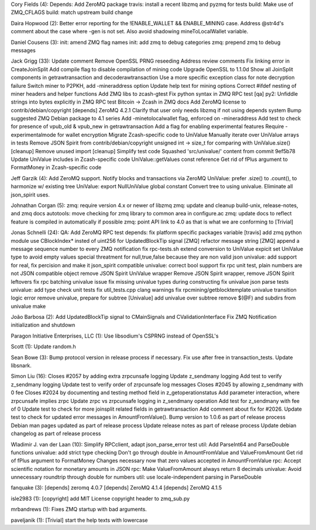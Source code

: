 Cory Fields (4): Depends: Add ZeroMQ package travis: install a recent
libzmq and pyzmq for tests build: Make use of ZMQ\_CFLAGS build: match
upstream build change

Daira Hopwood (2): Better error reporting for the !ENABLE\_WALLET &&
ENABLE\_MINING case. Address @str4d's comment about the case where -gen
is not set. Also avoid shadowing mineToLocalWallet variable.

Daniel Cousens (3): init: amend ZMQ flag names init: add zmq to debug
categories zmq: prepend zmq to debug messages

Jack Grigg (33): Update comment Remove OpenSSL PRNG reseeding Address
review comments Fix linking error in CreateJoinSplit Add compile flag to
disable compilation of mining code Upgrade OpenSSL to 1.1.0d Show all
JoinSplit components in getrawtransaction and decoderawtransaction Use a
more specific exception class for note decryption failure Switch miner
to P2PKH, add -mineraddress option Update help text for mining options
Correct #ifdef nesting of miner headers and helper functions Add ZMQ
libs to zcash-gtest Fix python syntax in ZMQ RPC test [qa] py2: Unfiddle
strings into bytes explicitly in ZMQ RPC test Bitcoin -> Zcash in ZMQ
docs Add ZeroMQ license to contrib/debian/copyright [depends] ZeroMQ
4.2.1 Clarify that user only needs libzmq if not using depends system
Bump suggested ZMQ Debian package to 4.1 series Add -minetolocalwallet
flag, enforced on -mineraddress Add test to check for presence of
vpub\_old & vpub\_new in getrawtransaction Add a flag for enabling
experimental features Require -experimentalmode for wallet encryption
Migrate Zcash-specific code to UniValue Manually iterate over UniValue
arrays in tests Remove JSON Spirit from contrib/debian/copyright
unsigned int -> size\_t for comparing with UniValue.size() [cleanup]
Remove unused import [cleanup] Simplify test code Squashed
'src/univalue/' content from commit 9ef5b78 Update UniValue includes in
Zcash-specific code UniValue::getValues const reference Get rid of fPlus
argument to FormatMoney in Zcash-specific code

Jeff Garzik (4): Add ZeroMQ support. Notify blocks and transactions via
ZeroMQ UniValue: prefer .size() to .count(), to harmonize w/ existing
tree UniValue: export NullUniValue global constant Convert tree to using
univalue. Eliminate all json\_spirit uses.

Johnathan Corgan (5): zmq: require version 4.x or newer of libzmq zmq:
update and cleanup build-unix, release-notes, and zmq docs autotools:
move checking for zmq library to common area in configure.ac zmq: update
docs to reflect feature is compiled in automatically if possible zmq:
point API link to 4.0 as that is what we are conforming to [Trivial]

Jonas Schnelli (24): QA: Add ZeroMQ RPC test depends: fix platform
specific packages variable [travis] add zmq python module use
CBlockIndex\* insted of uint256 for UpdatedBlockTip signal [ZMQ]
refactor message string [ZMQ] append a message sequence number to every
ZMQ notification fix rpc-tests.sh extend conversion to UniValue expicit
set UniValue type to avoid empty values special threatment for
null,true,false because they are non valid json univalue: add support
for real, fix percision and make it json\_spirit compatible univalue:
correct bool support fix rpc unit test, plain numbers are not JSON
compatible object remove JSON Spirit UniValue wrapper Remove JSON Spirit
wrapper, remove JSON Spirit leftovers fix rpc batching univalue issue
fix missing univalue types during constructing fix univalue json parse
tests univalue: add type check unit tests fix util\_tests.cpp clang
warnings fix rpcmining/getblocktemplate univalue transition logic error
remove univalue, prepare for subtree [Univalue] add univalue over
subtree remove $(@F) and subdirs from univalue make

João Barbosa (2): Add UpdatedBlockTip signal to CMainSignals and
CValidationInterface Fix ZMQ Notification initialization and shutdown

Paragon Initiative Enterprises, LLC (1): Use libsodium's CSPRNG instead
of OpenSSL's

Scott (1): Update random.h

Sean Bowe (3): Bump protocol version in release process if necessary.
Fix use after free in transaction\_tests. Update libsnark.

Simon Liu (16): Closes #2057 by adding extra zrpcunsafe logging Update
z\_sendmany logging Add test to verify z\_sendmany logging Update test
to verify order of zrpcunsafe log messages Closes #2045 by allowing
z\_sendmany with 0 fee Closes #2024 by documenting and testing method
field in z\_getoperationstatus Add parameter interaction, where
zrpcunsafe implies zrpc Update zrpc vs zrpcunsafe logging in z\_sendmany
operation Add test for z\_sendmany with fee of 0 Update test to check
for more joinsplit related fields in getrawtransaction Add comment about
fix for #2026. Update test to check for updated error messages in
AmountFromValue(). Bump version to 1.0.6 as part of release process
Debian man pages updated as part of release process Update release notes
as part of release process Update debian changelog as part of release
process

Wladimir J. van der Laan (10): Simplify RPCclient, adapt
json\_parse\_error test util: Add ParseInt64 and ParseDouble functions
univalue: add strict type checking Don't go through double in
AmountFromValue and ValueFromAmount Get rid of fPlus argument to
FormatMoney Changes necessary now that zero values accepted in
AmountFromValue rpc: Accept scientific notation for monetary amounts in
JSON rpc: Make ValueFromAmount always return 8 decimals univalue: Avoid
unnecessary roundtrip through double for numbers util: use
locale-independent parsing in ParseDouble

fanquake (3): [depends] zeromq 4.0.7 [depends] ZeroMQ 4.1.4 [depends]
ZeroMQ 4.1.5

isle2983 (1): [copyright] add MIT License copyright header to
zmq\_sub.py

mrbandrews (1): Fixes ZMQ startup with bad arguments.

paveljanik (1): [Trivial] start the help texts with lowercase
